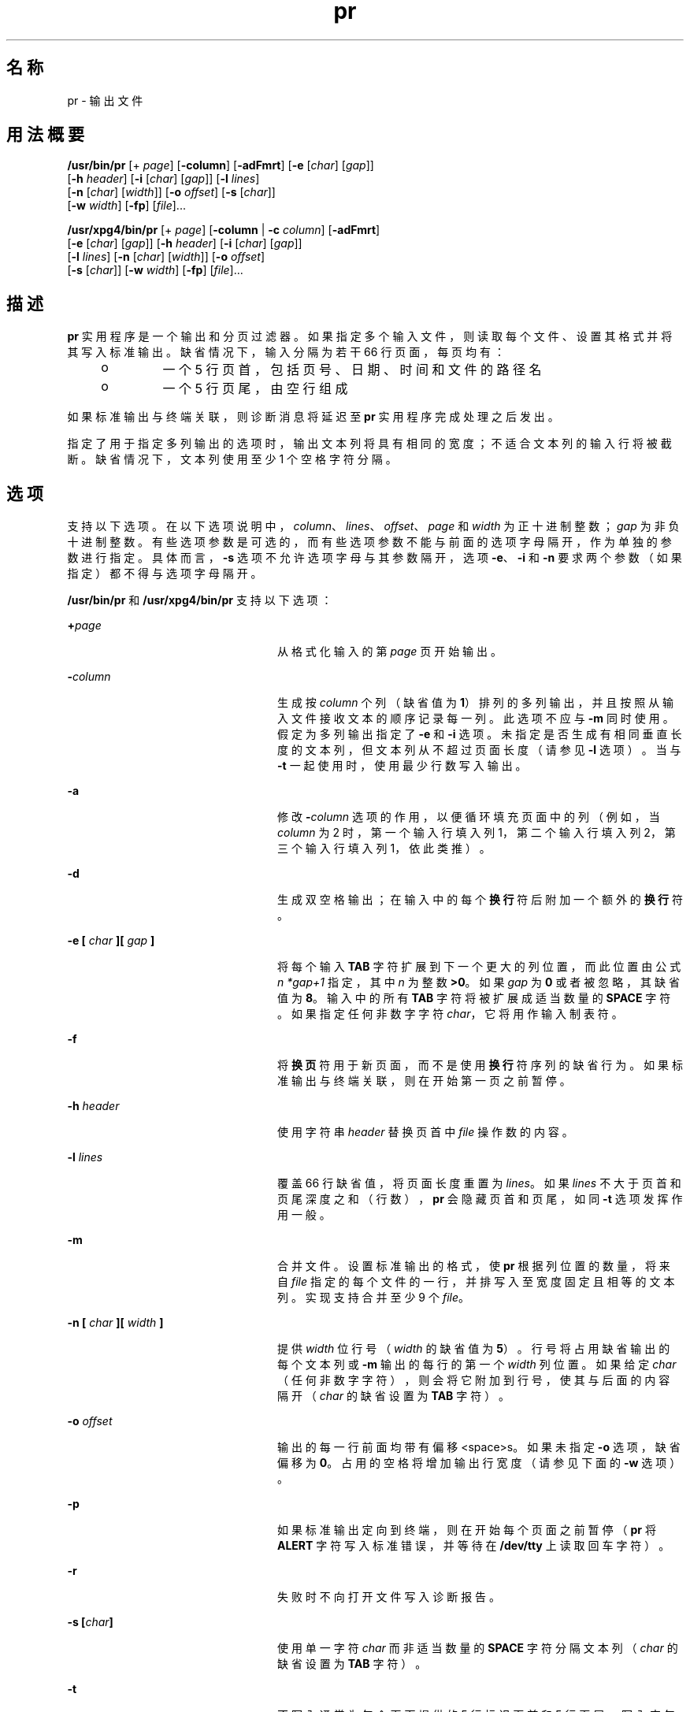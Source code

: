 '\" te
.\" Copyright (c) 1992, X/Open Company Limited All Rights Reserved
.\" Copyright 1989 AT&T
.\" Portions Copyright (c) 1995, 2011, Oracle and/or its affiliates.All rights reserved.
.\" Sun Microsystems, Inc. gratefully acknowledges The Open Group for permission to reproduce portions of its copyrighted documentation.Original documentation from The Open Group can be obtained online at http://www.opengroup.org/bookstore/.
.\" The Institute of Electrical and Electronics Engineers and The Open Group, have given us permission to reprint portions of their documentation.In the following statement, the phrase "this text" refers to portions of the system documentation.Portions of this text are reprinted and reproduced in electronic form in the Sun OS Reference Manual, from IEEE Std 1003.1, 2004 Edition, Standard for Information Technology -- Portable Operating System Interface (POSIX), The Open Group Base Specifications Issue 6, Copyright (C) 2001-2004 by the Institute of Electrical and Electronics Engineers, Inc and The Open Group.In the event of any discrepancy between these versions and the original IEEE and The Open Group Standard, the original IEEE and The Open Group Standard is the referee document.The original Standard can be obtained online at http://www.opengroup.org/unix/online.html.This notice shall appear on any product containing this material. 
.TH pr 1 "2011 年 8 月 17 日" "SunOS 5.11" "用户命令"
.SH 名称
pr \- 输出文件
.SH 用法概要
.LP
.nf
\fB/usr/bin/pr\fR [+ \fIpage\fR] [\fB-column\fR] [\fB-adFmrt\fR] [\fB-e\fR [\fIchar\fR] [\fIgap\fR]] 
     [\fB-h\fR \fIheader\fR] [\fB-i\fR [\fIchar\fR] [\fIgap\fR]] [\fB-l\fR \fIlines\fR] 
     [\fB-n\fR [\fIchar\fR] [\fIwidth\fR]] [\fB-o\fR \fIoffset\fR] [\fB-s\fR [\fIchar\fR]] 
     [\fB-w\fR \fIwidth\fR] [\fB-fp\fR] [\fIfile\fR]...
.fi

.LP
.nf
\fB/usr/xpg4/bin/pr\fR [+ \fIpage\fR] [\fB-column\fR | \fB-c\fR \fIcolumn\fR] [\fB-adFmrt\fR] 
     [\fB-e\fR [\fIchar\fR] [\fIgap\fR]] [\fB-h\fR \fIheader\fR] [\fB-i\fR [\fIchar\fR] [\fIgap\fR]] 
     [\fB-l\fR \fIlines\fR] [\fB-n\fR [\fIchar\fR] [\fIwidth\fR]] [\fB-o\fR \fIoffset\fR] 
     [\fB-s\fR [\fIchar\fR]] [\fB-w\fR \fIwidth\fR] [\fB-fp\fR] [\fIfile\fR]...
.fi

.SH 描述
.sp
.LP
\fBpr\fR 实用程序是一个输出和分页过滤器。如果指定多个输入文件，则读取每个文件、设置其格式并将其写入标准输出。缺省情况下，输入分隔为若干 66 行页面，每页均有：
.RS +4
.TP
.ie t \(bu
.el o
一个 5 行页首，包括页号、日期、时间和文件的路径名
.RE
.RS +4
.TP
.ie t \(bu
.el o
一个 5 行页尾，由空行组成
.RE
.sp
.LP
如果标准输出与终端关联，则诊断消息将延迟至 \fBpr\fR 实用程序完成处理之后发出。
.sp
.LP
指定了用于指定多列输出的选项时，输出文本列将具有相同的宽度；不适合文本列的输入行将被截断。缺省情况下，文本列使用至少 1 个空格字符分隔。
.SH 选项
.sp
.LP
支持以下选项。在以下选项说明中，\fIcolumn\fR、\fIlines\fR、\fIoffset\fR、\fIpage\fR 和 \fIwidth\fR 为正十进制整数；\fIgap\fR 为非负十进制整数。有些选项参数是可选的，而有些选项参数不能与前面的选项字母隔开，作为单独的参数进行指定。具体而言，\fB-s\fR 选项不允许选项字母与其参数隔开，选项 \fB-e\fR、\fB-i\fR 和 \fB-n\fR 要求两个参数（如果指定）都不得与选项字母隔开。
.sp
.LP
\fB/usr/bin/pr\fR 和 \fB/usr/xpg4/bin/pr\fR 支持以下选项：
.sp
.ne 2
.mk
.na
\fB\fB+\fR\fIpage\fR\fR
.ad
.RS 24n
.rt  
从格式化输入的第 \fIpage\fR 页开始输出。
.RE

.sp
.ne 2
.mk
.na
\fB\fB-\fR\fIcolumn\fR\fR
.ad
.RS 24n
.rt  
生成按 \fIcolumn\fR 个列（缺省值为 \fB1\fR）排列的多列输出，并且按照从输入文件接收文本的顺序记录每一列。此选项不应与 \fB-m\fR 同时使用。假定为多列输出指定了 \fB-e\fR 和 \fB-i\fR 选项。未指定是否生成有相同垂直长度的文本列，但文本列从不超过页面长度（请参见 \fB-l\fR 选项）。当与 \fB-t\fR 一起使用时，使用最少行数写入输出。
.RE

.sp
.ne 2
.mk
.na
\fB\fB-a\fR\fR
.ad
.RS 24n
.rt  
修改 \fB-\fR\fIcolumn\fR 选项的作用，以便循环填充页面中的列（例如，当 \fIcolumn\fR 为 2 时，第一个输入行填入列 1，第二个输入行填入列 2，第三个输入行填入列 1，依此类推）。
.RE

.sp
.ne 2
.mk
.na
\fB\fB-d\fR\fR
.ad
.RS 24n
.rt  
生成双空格输出；在输入中的每个\fB换行\fR符后附加一个额外的\fB换行\fR符。
.RE

.sp
.ne 2
.mk
.na
\fB\fB\fR\fB-e\fR\fB [ \fR\fIchar\fR\fB ][ \fR\fIgap\fR\fB ]\fR\fR
.ad
.RS 24n
.rt  
将每个输入 \fBTAB\fR 字符扩展到下一个更大的列位置，而此位置由公式 \fIn\fR \fI*gap+1\fR 指定，其中 \fIn\fR 为整数 \fB>0\fR。如果 \fIgap\fR 为 \fB 0\fR 或者被忽略，其缺省值为 \fB8\fR。输入中的所有 \fBTAB\fR 字符将被扩展成适当数量的 \fBSPACE\fR 字符。如果指定任何非数字字符 \fIchar\fR，它将用作输入制表符。
.RE

.sp
.ne 2
.mk
.na
\fB\fB-f\fR\fR
.ad
.RS 24n
.rt  
将\fB换页\fR符用于新页面，而不是使用\fB换行\fR符序列的缺省行为。如果标准输出与终端关联，则在开始第一页之前暂停。
.RE

.sp
.ne 2
.mk
.na
\fB\fB-h\fR \fIheader\fR\fR
.ad
.RS 24n
.rt  
使用字符串 \fIheader\fR 替换页首中 \fIfile\fR 操作数的内容。
.RE

.sp
.ne 2
.mk
.na
\fB\fB-l\fR \fIlines\fR\fR
.ad
.RS 24n
.rt  
覆盖 66 行缺省值，将页面长度重置为 \fIlines\fR。如果 \fIlines\fR 不大于页首和页尾深度之和（行数），\fBpr\fR 会隐藏页首和页尾，如同 \fB-t\fR 选项发挥作用一般。
.RE

.sp
.ne 2
.mk
.na
\fB\fB-m\fR\fR
.ad
.RS 24n
.rt  
合并文件。设置标准输出的格式，使 \fBpr\fR 根据列位置的数量，将来自 \fIfile\fR 指定的每个文件的一行，并排写入至宽度固定且相等的文本列。实现支持合并至少 9 个 \fIfile\fR。
.RE

.sp
.ne 2
.mk
.na
\fB\fB-n [ \fR\fIchar\fR\fB ][ \fR\fIwidth\fR\fB ]\fR\fR
.ad
.RS 24n
.rt  
提供 \fIwidth\fR 位行号（\fIwidth\fR 的缺省值为 \fB5\fR）。行号将占用缺省输出的每个文本列或 \fB-m\fR 输出的每行的第一个 \fIwidth\fR 列位置。如果给定 \fIchar\fR（任何非数字字符），则会将它附加到行号，使其与后面的内容隔开（\fIchar\fR 的缺省设置为 \fBTAB\fR 字符）。
.RE

.sp
.ne 2
.mk
.na
\fB\fB-o\fR \fIoffset\fR\fR
.ad
.RS 24n
.rt  
输出的每一行前面均带有偏移 <space>s。如果未指定 \fB-o\fR 选项，缺省偏移为 \fB0\fR。占用的空格将增加输出行宽度（请参见下面的 \fB-w\fR 选项）。
.RE

.sp
.ne 2
.mk
.na
\fB\fB-p\fR\fR
.ad
.RS 24n
.rt  
如果标准输出定向到终端，则在开始每个页面之前暂停（\fBpr\fR 将 \fBALERT\fR 字符写入标准错误，并等待在 \fB/dev/tty\fR 上读取回车字符）。
.RE

.sp
.ne 2
.mk
.na
\fB\fB-r\fR\fR
.ad
.RS 24n
.rt  
失败时不向打开文件写入诊断报告。
.RE

.sp
.ne 2
.mk
.na
\fB\fB-s\fR \fB[\fR\fIchar\fR\fB]\fR\fR
.ad
.RS 24n
.rt  
使用单一字符 \fIchar\fR 而非适当数量的 \fBSPACE\fR 字符分隔文本列（\fIchar\fR 的缺省设置为 \fBTAB\fR 字符）。
.RE

.sp
.ne 2
.mk
.na
\fB\fB-t\fR\fR
.ad
.RS 24n
.rt  
不写入通常为每个页面提供的 5 行标识页首和 5 行页尾。写入完每个文件的最后一行后退出，并且不为页面结尾设置间距。
.RE

.sp
.ne 2
.mk
.na
\fB\fB-w\fR \fIwidth\fR\fR
.ad
.RS 24n
.rt  
仅将多文本列输出的行宽设置为 \fIwidth\fR 列位置。如果未指定 \fB-w\fR 选项并且未指定 \fB-s\fR 选项，则缺省宽度为 \fB72\fR。如果未指定 \fB-w\fR 选项但指定了 \fB-s\fR 选项，则缺省宽度为 \fB512\fR。
.sp
对于单列输出，不截断输入行。
.RE

.SS "/usr/bin/pr"
.sp
.LP
\fB/usr/bin/pr\fR 仅支持以下选项：
.sp
.ne 2
.mk
.na
\fB\fB-F\fR\fR
.ad
.RS 22n
.rt  
对输入文件进行折行。在多列模式下使用时（指定了 \fB-a\fR 或 \fB-m\fR 选项时），折行以适应当前列宽。否则，折行以适应当前行宽（80 列）。
.RE

.sp
.ne 2
.mk
.na
\fB\fB\fR\fB-i\fR\fB [ \fR\fIchar\fR\fB ][ \fR\fIgap\fR\fB ]\fR\fR
.ad
.RS 22n
.rt  
在输出中，在一个或多个相邻的 \fBSPACE\fR 字符到达列位置 \fIgap+1\fR、\fI2*gap+1\fR、\fI3*gap+1\fR 等处时，将 \fBSPACE\fR 字符替换为 \fBTAB\fR 字符。如果 \fIgap\fR 为 \fB0\fR 或被忽略，则采用缺省的 \fBTAB\fR 设置（每八个列位置）。如果指定任何非数字字符 \fIchar\fR，它将用作输出 \fBTAB\fR 字符。
.RE

.SS "/usr/xpg4/bin/pr"
.sp
.LP
\fB/usr/xpg4/bin/pr\fR 仅支持以下选项：
.sp
.ne 2
.mk
.na
\fB\fB-F\fR\fR
.ad
.RS 22n
.rt  
将\fB换页\fR符用于新页面，而不是使用\fB换行\fR符序列的缺省行为。
.RE

.sp
.ne 2
.mk
.na
\fB\fB\fR\fB-i\fR\fB [ \fR\fIchar\fR\fB ][ \fR\fIgap\fR\fB ]\fR\fR
.ad
.RS 22n
.rt  
在输出中，在两个或更多相邻的 \fBSPACE\fR 字符到达列位置 \fIgap+1\fR、\fI2*gap+1\fR、\fI3*gap+1\fR 等处时，将 \fBSPACE\fR 字符替换为 \fBTAB\fR 字符。如果 \fIgap\fR 为 \fB0\fR 或被忽略，则采用缺省的 \fBTAB\fR 设置（每八个列位置）。如果指定任何非数字字符 \fIchar\fR，它将用作输出 \fBTAB\fR 字符。
.RE

.SH 操作数
.sp
.LP
支持下列操作数：
.sp
.ne 2
.mk
.na
\fB\fIfile\fR\fR
.ad
.RS 8n
.rt  
要写入的文件的路径名。如果未指定 \fIfile\fR 操作数，或者如果 \fIfile\fR 操作数为 \fB-\fR，则将使用标准输入。
.RE

.SH 示例
.LP
\fB示例 1 \fR列显当前目录中所有文件的编号列表
.sp
.in +2
.nf
example% \fBls -a | pr -n -h "Files in $(pwd)."\fR
.fi
.in -2
.sp

.LP
\fB示例 2 \fR按列列显文件
.sp
.LP
本示例将 \fBfile1\fR 和 \fBfile2\fR 输出为以 \fBfile list\fR 开头的双空格、三列列表：

.sp
.in +2
.nf
example% \fBpr -3d -h "file list" file1 file2\fR
.fi
.in -2
.sp

.LP
\fB示例 3 \fR写入文件，同时扩展列制表符
.sp
.LP
以下示例将 \fBfile1\fR 写入至 \fBfile2\fR，同时将制表符扩展至列 \fB10\fR、\fB19\fR、\fB28\fR，依此类推。

.sp
.in +2
.nf
example% \fBpr -e9 -t <file1 >file2\fR
.fi
.in -2
.sp

.SH 环境变量
.sp
.LP
有关影响 \fBpr\fR 执行的以下环境变量的说明，请参见 \fBenviron\fR(5)：\fBLANG\fR、\fBLC_ALL\fR、\fB LC_CTYPE\fR、\fBLC_MESSAGES\fR、\fBLC_TIME\fR、\fBTZ\fR 和 \fBNLSPATH\fR。
.SH 退出状态
.sp
.LP
将返回以下退出值：
.sp
.ne 2
.mk
.na
\fB\fB0\fR\fR
.ad
.RS 6n
.rt  
成功完成。
.RE

.sp
.ne 2
.mk
.na
\fB\fB>0\fR\fR
.ad
.RS 6n
.rt  
出现错误。
.RE

.SH 属性
.sp
.LP
有关下列属性的说明，请参见 \fBattributes\fR(5)：
.SS "/usr/bin/pr"
.sp

.sp
.TS
tab() box;
cw(2.75i) |cw(2.75i) 
lw(2.75i) |lw(2.75i) 
.
属性类型属性值
_
可用性system/core-os
_
CSIEnabled（已启用）
.TE

.SS "/usr/xpg4/bin/pr"
.sp

.sp
.TS
tab() box;
cw(2.75i) |cw(2.75i) 
lw(2.75i) |lw(2.75i) 
.
属性类型属性值
_
可用性system/xopen/xcu4
_
CSIEnabled（已启用）
_
接口稳定性Committed（已确定）
_
标准请参见 \fBstandards\fR(5)。
.TE

.SH 另请参见
.sp
.LP
\fBexpand\fR(1)、\fBattributes\fR(5)、\fBenviron\fR(5)、\fBstandards\fR(5)
